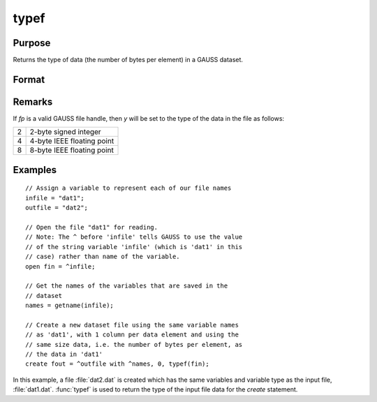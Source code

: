 
typef
==============================================

Purpose
----------------

Returns the type of data (the number of bytes per element) in a GAUSS dataset.

Format
----------------
.. function:: y = typef(fp)

    :param fp: file handle of an open file.
    :type fp: scalar

    :return y: type of data in GAUSS dataset.

    :rtype y: scalar

Remarks
-------

If *fp* is a valid GAUSS file handle, then *y* will be set to the type of the data in the file as follows:

+--------+----------------------------+
|      2 | 2-byte signed integer      |
+--------+----------------------------+
|      4 | 4-byte IEEE floating point |
+--------+----------------------------+
|      8 | 8-byte IEEE floating point |
+--------+----------------------------+


Examples
----------------

::

    // Assign a variable to represent each of our file names
    infile = "dat1";
    outfile = "dat2";
    
    // Open the file "dat1" for reading.
    // Note: The ^ before 'infile' tells GAUSS to use the value
    // of the string variable 'infile' (which is 'dat1' in this 
    // case) rather than name of the variable.
    open fin = ^infile;
    
    // Get the names of the variables that are saved in the
    // dataset
    names = getname(infile);
    
    // Create a new dataset file using the same variable names
    // as 'dat1', with 1 column per data element and using the 
    // same size data, i.e. the number of bytes per element, as 
    // the data in 'dat1'
    create fout = ^outfile with ^names, 0, typef(fin);

In this example, a file :file:`dat2.dat` is created which has
the same variables and variable type as the input
file, :file:`dat1.dat`. :func:`typef` is used to return the type of
the input file data for the `create` statement.

.. seealso:: Functions :func:`colsf`, :func:`rowsf`

